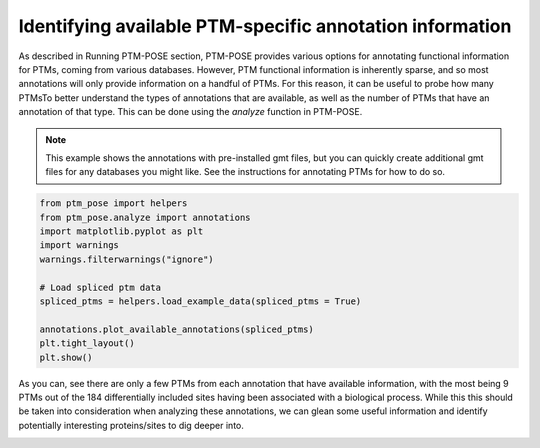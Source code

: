 
.. DO NOT EDIT.
.. THIS FILE WAS AUTOMATICALLY GENERATED BY SPHINX-GALLERY.
.. TO MAKE CHANGES, EDIT THE SOURCE PYTHON FILE:
.. "gallery_output/FunctionEnrichment/plot_num_annotations.py"
.. LINE NUMBERS ARE GIVEN BELOW.

.. only:: html

    .. note::
        :class: sphx-glr-download-link-note

        :ref:`Go to the end <sphx_glr_download_gallery_output_FunctionEnrichment_plot_num_annotations.py>`
        to download the full example code.

.. rst-class:: sphx-glr-example-title

.. _sphx_glr_gallery_output_FunctionEnrichment_plot_num_annotations.py:


Identifying available PTM-specific annotation information
=====================================================

As described in Running PTM-POSE section, PTM-POSE provides various options for annotating functional information for PTMs, coming from various databases. However, PTM functional information is inherently sparse, and so most annotations will only provide information on a handful of PTMs. For this reason, it can be useful to probe how many PTMsTo better understand the types of annotations that are available, as well as the number of PTMs that have an annotation of that type. This can be done using the `analyze` function in PTM-POSE.

.. note::
    This example shows the annotations with pre-installed gmt files, but you can quickly create additional gmt files for any databases you might like. See the instructions for annotating PTMs for how to do so.

.. GENERATED FROM PYTHON SOURCE LINES 10-28

.. code-block:: Python



    from ptm_pose import helpers
    from ptm_pose.analyze import annotations
    import matplotlib.pyplot as plt
    import warnings
    warnings.filterwarnings("ignore")

    # Load spliced ptm data
    spliced_ptms = helpers.load_example_data(spliced_ptms = True)

    annotations.plot_available_annotations(spliced_ptms)
    plt.tight_layout()
    plt.show()







.. image-sg:: /gallery_output/FunctionEnrichment/images/sphx_glr_plot_num_annotations_001.png
   :alt: plot num annotations
   :srcset: /gallery_output/FunctionEnrichment/images/sphx_glr_plot_num_annotations_001.png
   :class: sphx-glr-single-img





.. GENERATED FROM PYTHON SOURCE LINES 29-35

As you can, see there are only a few PTMs from each annotation that have 
available information, with the most being 9 PTMs out of the 184 differentially 
included sites having been associated with a biological process. While this this 
should be taken into consideration when analyzing these annotations, we can glean 
some useful information and identify potentially interesting proteins/sites to dig 
deeper into. 


.. rst-class:: sphx-glr-timing

   **Total running time of the script:** (0 minutes 0.420 seconds)


.. _sphx_glr_download_gallery_output_FunctionEnrichment_plot_num_annotations.py:

.. only:: html

  .. container:: sphx-glr-footer sphx-glr-footer-example

    .. container:: sphx-glr-download sphx-glr-download-jupyter

      :download:`Download Jupyter notebook: plot_num_annotations.ipynb <plot_num_annotations.ipynb>`

    .. container:: sphx-glr-download sphx-glr-download-python

      :download:`Download Python source code: plot_num_annotations.py <plot_num_annotations.py>`

    .. container:: sphx-glr-download sphx-glr-download-zip

      :download:`Download zipped: plot_num_annotations.zip <plot_num_annotations.zip>`


.. only:: html

 .. rst-class:: sphx-glr-signature

    `Gallery generated by Sphinx-Gallery <https://sphinx-gallery.github.io>`_
